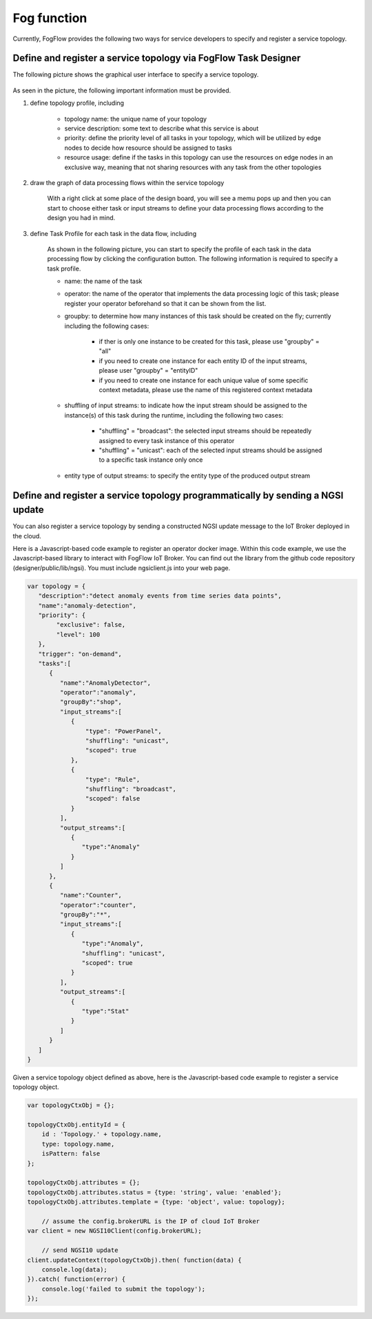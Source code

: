 Fog function
=====================================================

Currently, FogFlow provides the following two ways for service developers to specify and register a service topology. 

Define and register a service topology via FogFlow Task Designer
-----------------------------------------------------------------

The following picture shows the graphical user interface to specify a service topology. 

.. figure:: figures/topology-ui.png
   :width: 100 %

As seen in the picture, the following important information must be provided. 

#. define topology profile, including

	* topology name: the unique name of your topology
	* service description: some text to describe what this service is about
	* priority: define the priority level of all tasks in your topology, which will be utilized by edge nodes to decide how resource should be assigned to tasks 
	* resource usage: define if the tasks in this topology can use the resources on edge nodes in an exclusive way, meaning that not sharing resources with any task from the other topologies

#. draw the graph of data processing flows within the service topology

	With a right click at some place of the design board, you will see a memu pops up 
	and then you can start to choose either task or input streams 
	to define your data processing flows according to the design you had in mind. 

#. define Task Profile for each task in the data flow, including

	As shown in the following picture, you can start to specify the profile of each task in the data processing flow
	by clicking the configuration button. The following information is required to specify a task profile. 
	
	* name: the name of the task 
	* operator: the name of the operator that implements the data processing logic of this task; please register your operator beforehand so that it can be shown from the list. 
	* groupby: to determine how many instances of this task should be created on the fly; currently including the following cases: 
	
		- if ther is only one instance to be created for this task, please use "groupby" = "all"
		- if you need to create one instance for each entity ID of the input streams, please user "groupby" = "entityID"
		- if you need to create one instance for each unique value of some specific context metadata, please use the name of this registered context metadata
	
	* shuffling of input streams: to indicate how the input stream should be assigned to the instance(s) of this task during the runtime, including the following two cases: 
	
		- "shuffling" = "broadcast": the selected input streams should be repeatedly assigned to every task instance of this operator
		- "shuffling" = "unicast": each of the selected input streams should be assigned to a specific task instance only once	
	
	* entity type of output streams: to specify the entity type of the produced output stream


.. figure:: figures/task-profile.png
   :width: 100 %

Define and register a service topology programmatically by sending a NGSI update 
---------------------------------------------------------------------------------

You can also register a service topology by sending a constructed NGSI update message to the IoT Broker deployed in the cloud. 

Here is a Javascript-based code example to register an operator docker image. 
Within this code example, we use the Javascript-based library to interact with FogFlow IoT Broker. 
You can find out the library from the github code repository (designer/public/lib/ngsi). You must include ngsiclient.js into your web page. 

.. code-block:: javascript

	var topology = {  
	   "description":"detect anomaly events from time series data points",
	   "name":"anomaly-detection",
	   "priority": {
	        "exclusive": false,
	        "level": 100
	   },
	   "trigger": "on-demand",   
	   "tasks":[  
	      {  
	         "name":"AnomalyDetector",
	         "operator":"anomaly",
	         "groupBy":"shop",
	         "input_streams":[  
	            {  
	              	"type": "PowerPanel",
	                "shuffling": "unicast",
	              	"scoped": true
	            },
	            {  
	              	"type": "Rule",
	                "shuffling": "broadcast",
	              	"scoped": false               
	            }                       
	         ],
	         "output_streams":[  
	            {  
	               "type":"Anomaly"
	            }
	         ]
	      },
	      {  
	         "name":"Counter",
	         "operator":"counter",
	         "groupBy":"*",
	         "input_streams":[  
	            {  
	               "type":"Anomaly",
	               "shuffling": "unicast",
	               "scoped": true               
	            }           
	         ],
	         "output_streams":[  
	            {  
	               "type":"Stat"
	            }
	         ]
	      }	      
	   ]
	}
	

Given a service topology object defined as above, here is the Javascript-based code example to register a service topology object. 

.. code-block:: javascript

    var topologyCtxObj = {};
    
    topologyCtxObj.entityId = {
        id : 'Topology.' + topology.name, 
        type: topology.name,
        isPattern: false
    };
    
    topologyCtxObj.attributes = {};   
    topologyCtxObj.attributes.status = {type: 'string', value: 'enabled'};
    topologyCtxObj.attributes.template = {type: 'object', value: topology};    
    
	// assume the config.brokerURL is the IP of cloud IoT Broker
    var client = new NGSI10Client(config.brokerURL);	

	// send NGSI10 update	
    client.updateContext(topologyCtxObj).then( function(data) {
        console.log(data);                
    }).catch( function(error) {
        console.log('failed to submit the topology');
    });